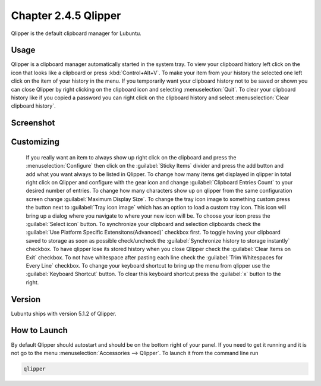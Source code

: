 Chapter 2.4.5 Qlipper
=====================

Qlipper is the default clipboard manager for Lubuntu.

Usage
------

Qlipper is  a clipboard manager automatically started in the system tray. To view your clipboard history left click on the icon that looks like a clipboard or press :kbd:`Control+Alt+V`. To make your item from your history the selected one left click on the item of your history in the menu. If you temporarily want your clipboard history not to be saved or shown you can close Qlipper by right clicking on the clipboard icon and selecting :menuselection:`Quit`. To clear your clipboard history like if you copied a password you can right click on the clipboard history and select :menuselection:`Clear clipboard history`.

Screenshot
-----------
.. image:: qlipper.png

Customizing
-----------
 If you really want an item to always show up right click on the clipboard and press the :menuselection:`Configure` then click on the :guilabel:`Sticky Items` divider and press the add button and add what you want always to be listed in Qlipper. To change how many items get displayed in qlipper in total right click on Qlipper and configure with the gear icon and change :guilabel:`Clipboard Entries Count` to your desired number of entries. To change how many characters show up on qlipper from the same configuration screen change :guilabel:`Maximum Display Size`. To change the tray icon image to something custom press the button next to :guilabel:`Tray icon image` which has an option to load a custom tray icon. This icon will bring up a dialog where you navigate to where your new icon will be. To choose your icon press the :guilabel:`Select icon` button. To synchronize your clipboard and selection clipboards check the :guilabel:`Use Platform Specific Extensitons(Advanced)` checkbox first. To toggle having your clipboard saved to storage as soon as possible check/uncheck the :guilabel:`Synchronize history to storage instantly` checkbox. To have qlipper lose its stored history when you close Qlipper check the :guilabel:`Clear Items on Exit` checkbox. To not have whitespace after pasting each line check the :guilabel:`Trim Whitespaces for Every Line` checkbox. To change your keyboard shortcut to bring up the menu from qlipper use the :guilabel:`Keyboard Shortcut` button. To clear this keyboard shortcut press the :guilabel:`x` button to the right.

.. image:: qlipperprefrences.png

Version
-------
Lubuntu ships with version 5.1.2 of Qlipper. 

How to Launch
-------------
By default Qlipper should autostart and should be on the bottom right of your panel. If you need to get it running and it is not go to the menu :menuselection:`Accessories --> Qlipper`.
To launch it from the command line run 

.. code::

   qlipper

